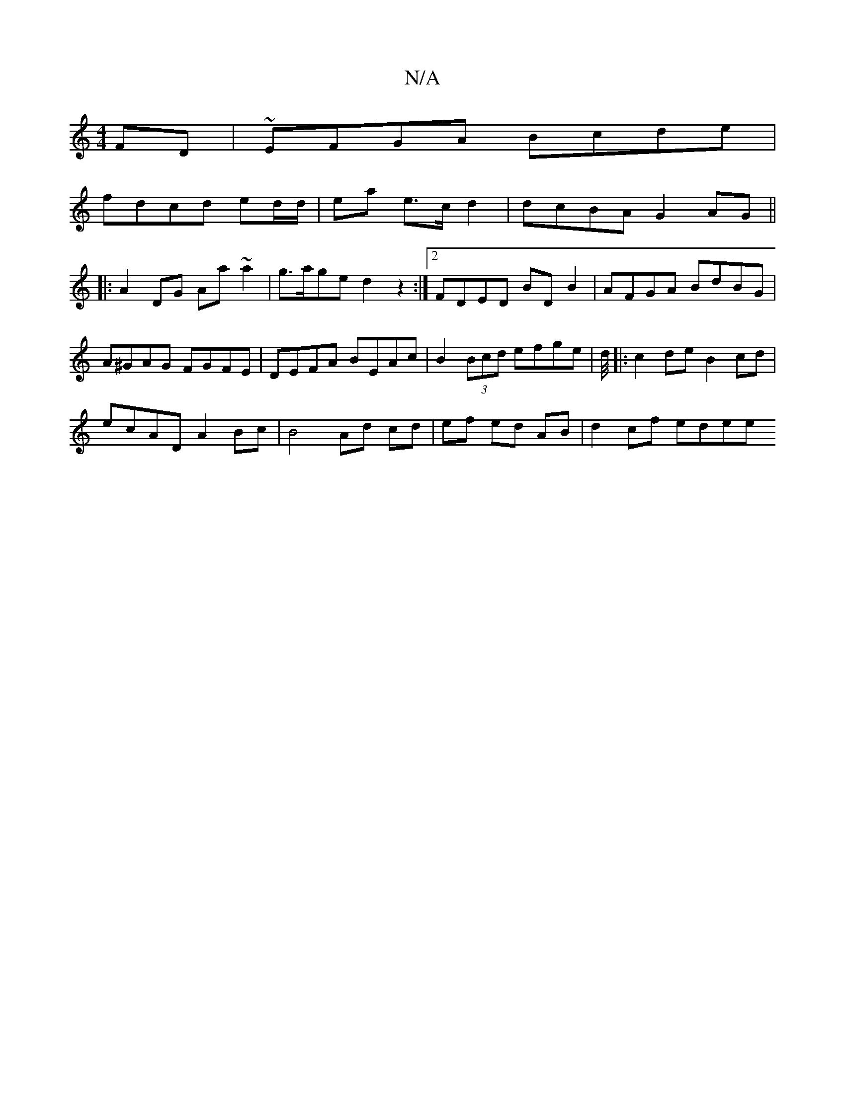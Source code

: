 X:1
T:N/A
M:4/4
R:N/A
K:Cmajor
FD|~EFGA Bcde|
fdcd ed/d/|ea e>c d2 | dcBA G2 AG||
|:A2DG Aa~a2|g>age d2 z2:|2 FDED BDB2|AFGA BdBG|
A^GAG FGFE | DEFA BEAc | B2 (3Bcd efge|d/4|: c2de B2 cd |
ecAD A2Bc | B4 Ad cd|ef ed AB | d2 cf edee